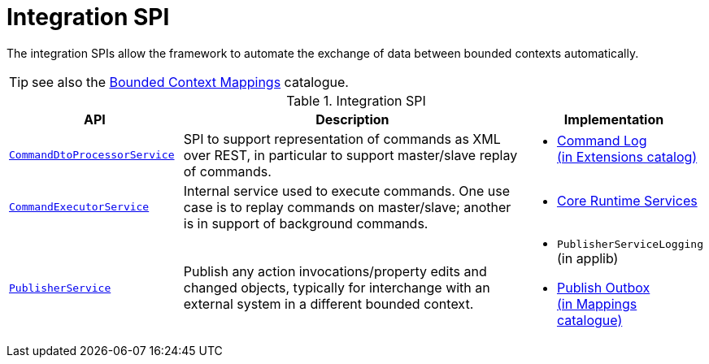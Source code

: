 = Integration SPI

:Notice: Licensed to the Apache Software Foundation (ASF) under one or more contributor license agreements. See the NOTICE file distributed with this work for additional information regarding copyright ownership. The ASF licenses this file to you under the Apache License, Version 2.0 (the "License"); you may not use this file except in compliance with the License. You may obtain a copy of the License at. http://www.apache.org/licenses/LICENSE-2.0 . Unless required by applicable law or agreed to in writing, software distributed under the License is distributed on an "AS IS" BASIS, WITHOUT WARRANTIES OR  CONDITIONS OF ANY KIND, either express or implied. See the License for the specific language governing permissions and limitations under the License.
:page-partial:

The integration SPIs allow the framework to automate the exchange of data between bounded contexts automatically.

TIP: see also the xref:mappings:ROOT:about.adoc[Bounded Context Mappings] catalogue.

.Integration SPI
[cols="2m,4a,2a",options="header"]
|===

|API
|Description
|Implementation



|xref:refguide:applib-svc:CommandDtoProcessorService.adoc.adoc[CommandDtoProcessorService]
|SPI to support representation of commands as XML over REST, in particular to support master/slave replay of commands.
|
* xref:extensions:command-log:about.adoc[Command Log +
(in Extensions catalog)]


|xref:refguide:applib-svc:CommandExecutorService.adoc.adoc[CommandExecutorService]
|Internal service used to execute commands.
One use case is to replay commands on master/slave; another is in support of background commands.
|
* xref:core:runtime-services:about.adoc[Core Runtime Services]


|xref:refguide:applib-svc:PublisherService.adoc[PublisherService]
|Publish any action invocations/property edits and changed objects, typically for interchange with an external system in a different bounded context.
|
* `PublisherServiceLogging` (in applib)
* xref:mappings:publisher:about.adoc[Publish Outbox +
(in Mappings catalogue)]



|===



